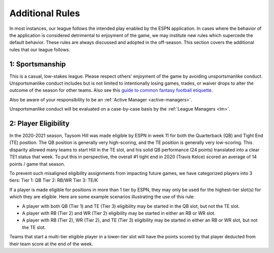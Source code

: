 Additional Rules
================
In most instances, our league follows the intended play enabled by the ESPN application. In
cases where the behavior of the application is considered detrimental to enjoyment of the
game, we may institute new rules which supercede the default behavior. These rules are
always discussed and adopted in the off-season. This section covers the additional rules
that our league follows.

.. _additional-rule-sportsmanship:

1: Sportsmanship
----------------
This is a casual, low-stakes league. Please respect others' enjoyment of the game by
avoiding unsportsmanlike conduct. Unsportsmanlike conduct includes but is not limited to
intentionally losing games, trades, or waiver drops to alter the outcome of the season
for other teams. Also see this `guide to common fantasy football etiquette`_.

Also be aware of your responsibility to be an :ref:`Active Manager <active-managers>`.

Unsportsmanlike conduct will be evaluated on a case-by-case basis by the
:ref:`League Managers <lm>`.

.. _guide to common fantasy football etiquette: https://www.espn.com/fantasy/football/story/_/id/19577495/fantasy-football-etiquette

.. _additional_rule_eligibility:

2: Player Eligibility
---------------------
In the 2020-2021 season, Taysom Hill was made eligible by ESPN in week 11 for both the
Quarterback (QB) and Tight End (TE) position. The QB position is generally very
high-scoring, and the TE position is generally very low-scoring. This disparity allowed
many teams to start Hill in the TE slot, and his solid QB performance (24 points) translated
into a clear TE1 status that week. To put this in perspective, the overall #1 tight end in
2020 (Travis Kelce) scored an average of 14 points / game that season.

To prevent such misaligned eligibility assignments from impacting future games, we have
categorized players into 3 tiers:
Tier 1: QB
Tier 2: RB/WR
Tier 3: TE/K

If a player is made eligible for positions in more than 1 tier by ESPN, they may only be
used for the highest-tier slot(s) for which they are eligible. Here are some example
scenarios illustrating the use of this rule:

* A player with both QB (Tier 1) and TE (Tier 3) eligibility may be started in the QB
  slot, but not the TE slot.
* A player with RB (Tier 2) and WR (Tier 2) eligibility may be started in either an RB or
  WR slot.
* A player with RB (Tier 2), WR (Tier 2), and TE (Tier 3) eligibility may be started in
  either an RB or WR slot, but not the TE slot.

Teams that start a multi-tier eligible player in a lower-tier slot will have the points
scored by that player deducted from their team score at the end of the week.

